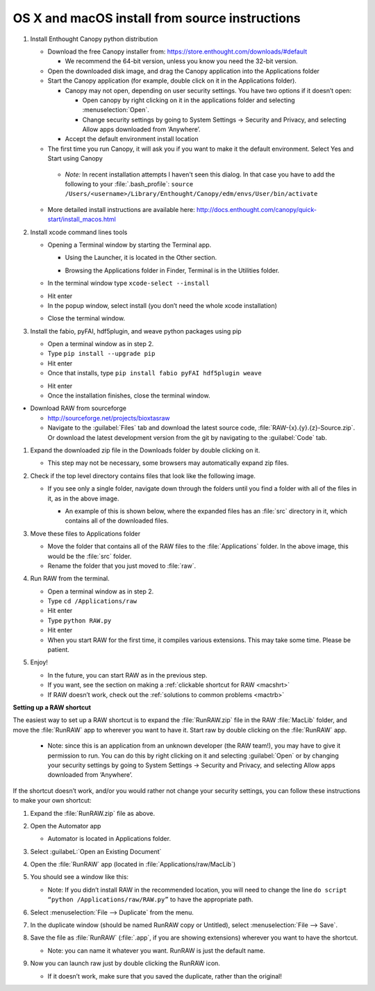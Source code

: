 OS X and macOS install from source instructions
^^^^^^^^^^^^^^^^^^^^^^^^^^^^^^^^^^^^^^^^^^^^^^^^
.. _macsource:

#.  Install Enthought Canopy python distribution

    *   Download the free Canopy installer from:
        `https://store.enthought.com/downloads/#default <https://store.enthought.com/downloads/#default>`_

        *   We recommend the 64-bit version, unless you know you need the 32-bit version.

    *   Open the downloaded disk image, and drag the Canopy application into the Applications folder

    *   Start the Canopy application (for example, double click on it in the Applications folder).

        *   Canopy may not open, depending on user security settings. You have two
            options if it doesn’t open:

            *   Open canopy by right clicking on it in the applications folder and selecting :menuselection:`Open`.

            *   Change security settings by going to System Settings -> Security and Privacy,
                and selecting Allow apps downloaded from ‘Anywhere’.

        *   Accept the default environment install location

    *   The first time you run Canopy, it will ask you if you want to make it the
        default environment. Select Yes and Start using Canopy

    |10000201000001D70000010F57B2663BC0211A98_png|

        *   *Note:* In recent installation attempts I haven't seen this dialog. In that case you
            have to add the following to your :file:`.bash_profile`:
            ``source /Users/<username>/Library/Enthought/Canopy/edm/envs/User/bin/activate``

    *   More detailed install instructions are available here:
        `http://docs.enthought.com/canopy/quick-start/install_macos.html <http://docs.enthought.com/canopy/quick-start/install_macos.html>`_

#.  Install xcode command lines tools

    *   Opening a Terminal window by starting the Terminal app.

        *   Using the Launcher, it is located in the Other section.

        |10000201000006900000041A52DBF3453A0EEDE9_png|

        |10000201000007800000043899D84AD76212B4C9_png|

        *   Browsing the Applications folder in Finder, Terminal is in the Utilities folder.

    *   In the terminal window type ``xcode-select --install``

    |10000201000002370000016C05BA7C6C2536380E_png|

    *   Hit enter

    *   In the popup window, select install (you don’t need the whole xcode installation)

    |10000201000001CB000000BFFCB4D40B510BC3CE_png|

    *   Close the terminal window.

#.  Install the fabio, pyFAI, hdf5plugin, and weave python packages using pip

    *   Open a terminal window as in step 2.

    *   Type ``pip install --upgrade pip``

    *   Hit enter

    *   Once that installs, type ``pip install fabio pyFAI hdf5plugin weave``

    |100002010000023A0000016E415256FEF0DBA0B3_png|

    *   Hit enter

    *   Once the installation finishes, close the terminal window.

*   Download RAW from sourceforge

    *   `http://sourceforge.net/projects/bioxtasraw <http://sourceforge.net/projects/bioxtasraw>`_

    *   Navigate to the :guilabel:`Files` tab and download the latest source code,
        :file:`RAW-{x}.{y}.{z}-Source.zip`. Or download the latest development version
        from the git by navigating to the :guilabel:`Code` tab.

#.  Expand the downloaded zip file in the Downloads folder by double clicking on it.

    *   This step may not be necessary, some browsers may automatically expand zip files.

#.  Check if the top level directory contains files that look like the following image.

    |10000201000002880000025725B5A3369B69462C_png|

    *   If you see only a single folder, navigate down through the folders until you find
        a folder with all of the files in it, as in the above image.

        *   An example of this is shown below, where the expanded files has an :file:`src`
            directory in it, which contains all of the downloaded files.

        |1000020100000273000001C472F5D3F5C469CFE2_png|

#.  Move these files to Applications folder

    *   Move the folder that contains all of the RAW files to the :file:`Applications` folder.
        In the above image, this would be the :file:`src` folder.

    *   Rename the folder that you just moved to :file:`raw`.

#.  Run RAW from the terminal.

    *   Open a terminal window as in step 2.

    *   Type ``cd /Applications/raw``

    *   Hit enter

    *   Type ``python RAW.py``

    *   Hit enter

    *   When you start RAW for the first time, it compiles various extensions. This may
        take some time. Please be patient.

#.  Enjoy!

    *   In the future, you can start RAW as in the previous step.

    *   If you want, see the section on making a :ref:`clickable shortcut for RAW <macshrt>`

    *   If RAW doesn’t work, check out the :ref:`solutions to common problems <mactrb>`


**Setting up a RAW shortcut**

.. _macshrt:

The easiest way to set up a RAW shortcut is to expand the :file:`RunRAW.zip` file in the RAW
:file:`MacLib` folder, and move the :file:`RunRAW` app to wherever you want to have it. Start raw
by double clicking on the :file:`RunRAW` app.

    *   Note: since this is an application from an unknown developer (the RAW team!),
        you may have to give it permission to run. You can do this by right clicking on
        it and selecting :guilabel:`Open` or by changing your security settings by going to System
        Settings -> Security and Privacy, and selecting Allow apps downloaded from ‘Anywhere’.

If the shortcut doesn’t work, and/or you would rather not change your security settings,
you can follow these instructions to make your own shortcut:

#.  Expand the :file:`RunRAW.zip` file as above.

#.  Open the Automator app

    *   Automator is located in Applications folder.

#.  Select :guilabeL:`Open an Existing Document`

    |100002010000021F0000020B846426B3BC1F1FB4_png|

#.  Open the :file:`RunRAW` app (located in :file:`Applications/raw/MacLib`)

    |10000201000002C30000022C28B14ADDA1B8FC97_png|

#.  You should see a window like this:

    |10000201000003E40000036173138DAB0B7BE00D_png|

    *   Note: If you didn’t install RAW in the recommended location, you will need to
        change the line ``do script “python /Applications/raw/RAW.py”`` to have the appropriate
        path.

#.  Select :menuselection:`File --> Duplicate` from the menu.

#.  In the duplicate window (should be named RunRAW copy or Untitled), select :menuselection:`File --> Save`.

#.  Save the file as :file:`RunRAW` (:file:`.app`, if you are showing extensions) wherever
    you want to have the shortcut.

    *   Note: you can name it whatever you want. RunRAW is just the default name.

#.  Now you can launch raw just by double clicking the RunRAW icon.

    *   If it doesn’t work, make sure that you saved the duplicate, rather than the original!



.. |10000201000002C30000022C28B14ADDA1B8FC97_png| image:: images/mac_install/10000201000002C30000022C28B14ADDA1B8FC97.png


.. |10000201000007800000043899D84AD76212B4C9_png| image:: images/mac_install/10000201000007800000043899D84AD76212B4C9.png


.. |100002010000021F0000020B846426B3BC1F1FB4_png| image:: images/mac_install/100002010000021F0000020B846426B3BC1F1FB4.png


.. |10000201000003E40000036173138DAB0B7BE00D_png| image:: images/mac_install/10000201000003E40000036173138DAB0B7BE00D.png


.. |10000201000002370000016C05BA7C6C2536380E_png| image:: images/mac_install/10000201000002370000016C05BA7C6C2536380E.png


.. |1000020100000273000001C472F5D3F5C469CFE2_png| image:: images/mac_install/1000020100000273000001C472F5D3F5C469CFE2.png


.. |10000201000001CB000000BFFCB4D40B510BC3CE_png| image:: images/mac_install/10000201000001CB000000BFFCB4D40B510BC3CE.png


.. |10000201000006900000041A52DBF3453A0EEDE9_png| image:: images/mac_install/10000201000006900000041A52DBF3453A0EEDE9.png


.. |10000201000002880000025725B5A3369B69462C_png| image:: images/mac_install/10000201000002880000025725B5A3369B69462C.png


.. |10000201000001D70000010F57B2663BC0211A98_png| image:: images/mac_install/10000201000001D70000010F57B2663BC0211A98.png


.. |100002010000023A0000016E415256FEF0DBA0B3_png| image:: images/mac_install/100002010000023A0000016E415256FEF0DBA0B3.png
